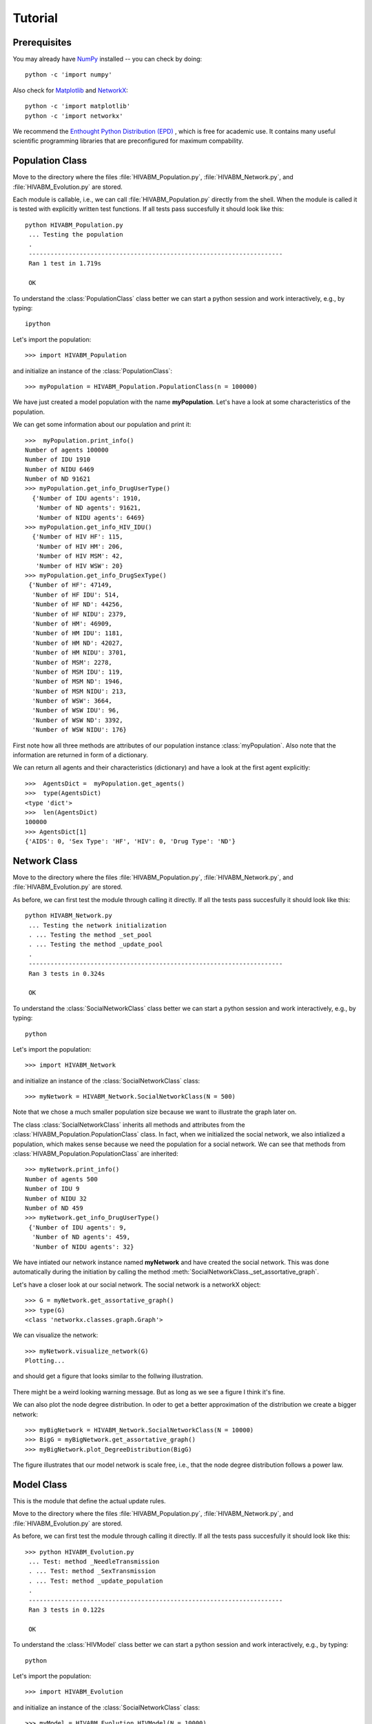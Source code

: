 .. _getting_started:

***************
Tutorial
***************

.. _prerequisites:

Prerequisites
=============================

You may already have `NumPy <http://docs.scipy.org>`__
installed -- you can check by doing::

 python -c 'import numpy'

Also check for `Matplotlib <http://matplotlib.sourceforge.net/>`__
and `NetworkX <http://networkx.lanl.gov/>`__::

 python -c 'import matplotlib'
 python -c 'import networkx'

We recommend the `Enthought Python Distribution (EPD)
<http://www.enthought.com/products/epd.php>`__ , which is free for
academic use. It contains many useful scientific programming libraries
that are preconfigured for maximum compability.



.. _PopulationClassTutorial:

Population Class
=============================

.. py:currentmodule:: HIVABM_Population


Move to the directory where the files
:file:`HIVABM_Population.py`, :file:`HIVABM_Network.py`, and
:file:`HIVABM_Evolution.py` are stored. 

Each module is callable, i.e., we can call
:file:`HIVABM_Population.py` directly from the shell. When the module is called it is tested
with explicitly written test functions. If all tests pass
succesfully it should look like this::

    python HIVABM_Population.py
     ... Testing the population
     .
     ----------------------------------------------------------------------
     Ran 1 test in 1.719s

     OK


To understand the :class:`PopulationClass` class better we can start a
python session and work interactively, e.g., by typing::

    ipython

Let's import the population::

     >>> import HIVABM_Population

and initialize an instance of the :class:`PopulationClass`::

     >>> myPopulation = HIVABM_Population.PopulationClass(n = 100000)

We have just created a model population with the name
**myPopulation**. Let's have a look at some
characteristics of the population. 

We can get some information about our population and print it::

    >>>  myPopulation.print_info()
    Number of agents 100000
    Number of IDU 1910
    Number of NIDU 6469
    Number of ND 91621
    >>> myPopulation.get_info_DrugUserType()
      {'Number of IDU agents': 1910,
       'Number of ND agents': 91621,
       'Number of NIDU agents': 6469}
    >>> myPopulation.get_info_HIV_IDU()
      {'Number of HIV HF': 115,
       'Number of HIV HM': 206,
       'Number of HIV MSM': 42,
       'Number of HIV WSW': 20}
    >>> myPopulation.get_info_DrugSexType()
     {'Number of HF': 47149,
      'Number of HF IDU': 514,
      'Number of HF ND': 44256,
      'Number of HF NIDU': 2379,
      'Number of HM': 46909,
      'Number of HM IDU': 1181,
      'Number of HM ND': 42027,
      'Number of HM NIDU': 3701,
      'Number of MSM': 2278,
      'Number of MSM IDU': 119,
      'Number of MSM ND': 1946,
      'Number of MSM NIDU': 213,
      'Number of WSW': 3664,
      'Number of WSW IDU': 96,
      'Number of WSW ND': 3392,
      'Number of WSW NIDU': 176}



First note how all three methods are attributes of our population instance
:class:`myPopulation`. Also note that the information are returned in
form of a dictionary.

We can return all agents and their characteristics (dictionary) and have a look at
the first agent explicitly::

    >>>  AgentsDict =  myPopulation.get_agents()
    >>>  type(AgentsDict)
    <type 'dict'>
    >>>  len(AgentsDict)
    100000
    >>> AgentsDict[1]
    {'AIDS': 0, 'Sex Type': 'HF', 'HIV': 0, 'Drug Type': 'ND'}


.. _NetworkClassTutorial:

Network Class
=============================

.. py:currentmodule:: HIVABM_Network

Move to the directory where the files
:file:`HIVABM_Population.py`, :file:`HIVABM_Network.py`, and
:file:`HIVABM_Evolution.py` are stored. 

As before, we can first test the module through calling it directly. If all the tests pass
succesfully it should look like this::

    python HIVABM_Network.py
     ... Testing the network initialization
     . ... Testing the method _set_pool
     . ... Testing the method _update_pool
     .
     ----------------------------------------------------------------------
     Ran 3 tests in 0.324s

     OK



To understand the :class:`SocialNetworkClass` class better we can start a
python session and work interactively, e.g., by typing::

    python

Let's import the population::

     >>> import HIVABM_Network

and initialize an instance of the :class:`SocialNetworkClass` class::

     >>> myNetwork = HIVABM_Network.SocialNetworkClass(N = 500)

Note that we chose a much smaller population size because we want to
illustrate the graph later on.

The class :class:`SocialNetworkClass` inherits all methods and
attributes from the :class:`HIVABM_Population.PopulationClass` class. In fact, when we
initialized the social network, we also intialized a population, which
makes sense because we need the population for a social network. We
can see that methods from :class:`HIVABM_Population.PopulationClass` are inherited::

    >>> myNetwork.print_info()
    Number of agents 500
    Number of IDU 9
    Number of NIDU 32
    Number of ND 459
    >>> myNetwork.get_info_DrugUserType()
     {'Number of IDU agents': 9,
      'Number of ND agents': 459,
      'Number of NIDU agents': 32}


We have intiated our network instance named **myNetwork** and have
created the social network. This was done automatically during the
initiation by calling the method :meth:`SocialNetworkClass._set_assortative_graph`. 

Let's have a closer look at our social network. The social network is
a networkX object:: 

    >>> G = myNetwork.get_assortative_graph()
    >>> type(G)
    <class 'networkx.classes.graph.Graph'>

We can visualize the network::

    >>> myNetwork.visualize_network(G)
    Plotting...
    
and should get a figure that looks similar to the follwing
illustration.

.. figure:: _static/AssortativeNetworkExample.png
   :scale: 60 %
   :align: center

There might be a weird looking warning message. But as long as we see
a figure I think it's fine.

We can also plot the node degree distribution. In oder to get a better
approximation of the distribution we create a bigger network::

    >>> myBigNetwork = HIVABM_Network.SocialNetworkClass(N = 10000)
    >>> BigG = myBigNetwork.get_assortative_graph()
    >>> myBigNetwork.plot_DegreeDistribution(BigG)

The figure illustrates that our model network is scale free, i.e.,
that the node degree distribution follows a power law.

.. figure:: _static/ModelNodeDegreeDistribution.png
   :scale: 60 %
   :align: center



.. _ModelClassTutorial:

Model Class
=============================


.. py:currentmodule:: HIVABM_Evolution

This is the module that define the actual update rules.

Move to the directory where the files
:file:`HIVABM_Population.py`, :file:`HIVABM_Network.py`, and
:file:`HIVABM_Evolution.py` are stored. 

As before, we can first test the module through calling it directly. If all the tests pass
succesfully it should look like this::

    >>> python HIVABM_Evolution.py
     ... Test: method _NeedleTransmission
     . ... Test: method _SexTransmission
     . ... Test: method _update_population
     .
     ----------------------------------------------------------------------
     Ran 3 tests in 0.122s

     OK

To understand the :class:`HIVModel` class better we can start a
python session and work interactively, e.g., by typing::

    python

Let's import the population::

     >>> import HIVABM_Evolution

and initialize an instance of the :class:`SocialNetworkClass` class::

     >>> myModel = HIVABM_Evolution.HIVModel(N = 10000)

The class :class:`HIVModel` inherits all methods and
attributes from the :class:`SocialNetworkClass` class and therefore
also the ones from :class:`PopulationClass`. We can  illustrate the
inheritance with the following example::

    >>> myModel.print_info()    # method defined in PopulationClass
    Number of agents 10000
    Number of IDU 191
    Number of NIDU 646
    Number of ND 9163
    >>> G = myModel.get_assortative_graph()
    >>> myModel.plot_DegreeDistribution(G)


We can run a simulation of our model::

    >>> myModel.run()

and visualize the results:

    >>> myModel.plot_results()

